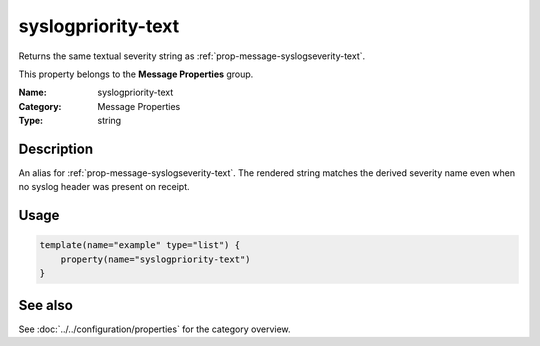 .. _prop-message-syslogpriority-text:
.. _properties.message.syslogpriority-text:

syslogpriority-text
===================

.. index::
   single: properties; syslogpriority-text
   single: syslogpriority-text

.. summary-start

Returns the same textual severity string as :ref:`prop-message-syslogseverity-text`.

.. summary-end

This property belongs to the **Message Properties** group.

:Name: syslogpriority-text
:Category: Message Properties
:Type: string

Description
-----------
An alias for :ref:`prop-message-syslogseverity-text`. The rendered string matches
the derived severity name even when no syslog header was present on receipt.

Usage
-----
.. _properties.message.syslogpriority-text-usage:

.. code-block:: rsyslog

   template(name="example" type="list") {
       property(name="syslogpriority-text")
   }

See also
--------
See :doc:`../../configuration/properties` for the category overview.
